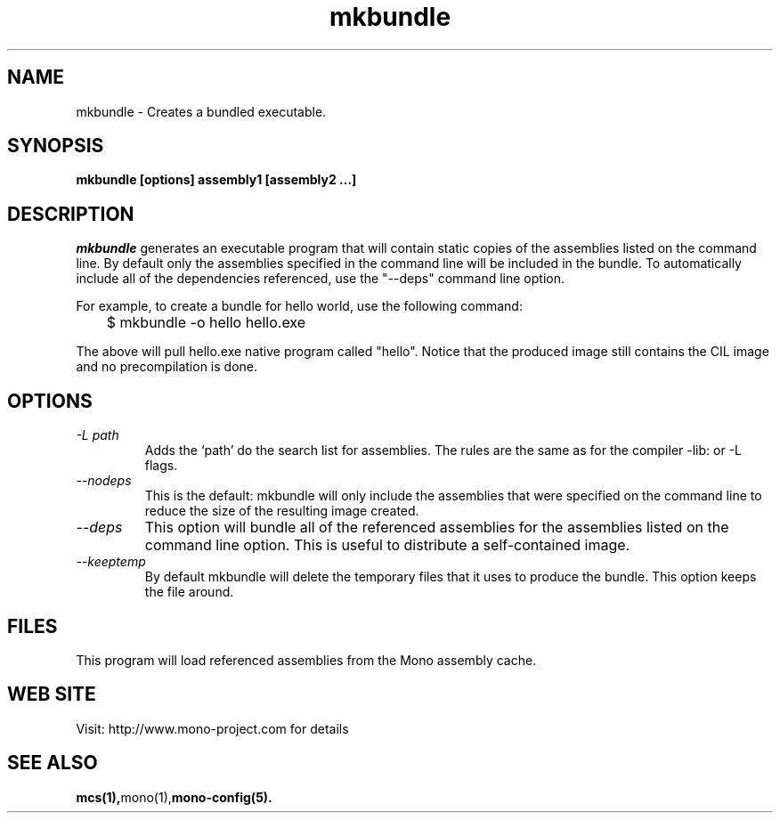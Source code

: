 .\" 
.\" mkbundle manual page.
.\" (C) 2004 Ximian, Inc. 
.\" Author:
.\"   Miguel de Icaza (miguel@gnu.org)
.\"
.de Sp \" Vertical space (when we can't use .PP)
.if t .sp .5v
.if n .sp
..
.TH mkbundle "mkbundle 1.0"
.SH NAME
mkbundle \- Creates a bundled executable.
.SH SYNOPSIS
.PP
.B mkbundle [options] assembly1 [assembly2 ...]
.SH DESCRIPTION
\fImkbundle\fP generates an executable program that will contain
static copies of the assemblies listed on the command line.  By
default only the assemblies specified in the command line will be
included in the bundle.  To automatically include all of the
dependencies referenced, use the "--deps" command line option.
.PP
For example, to create a bundle for hello world, use the following
command:
.nf
	$ mkbundle -o hello hello.exe
.fi
.PP
The above will pull hello.exe native program called "hello".  Notice
that the produced image still contains the CIL image and no
precompilation is done.
.SH OPTIONS
.TP
.I "-L path"
Adds the `path' do the search list for assemblies.  The rules are the
same as for the compiler -lib: or -L flags.
.TP
.I  "--nodeps"
This is the default: mkbundle will only include the assemblies that
were specified on the command line to reduce the size of the resulting
image created.
.TP
.I "--deps"
This option will bundle all of the referenced assemblies for the
assemblies listed on the command line option.  This is useful to
distribute a self-contained image.
.TP
.I "--keeptemp"
By default mkbundle will delete the temporary files that it uses to
produce the bundle.  This option keeps the file around.
.SH FILES
This program will load referenced assemblies from the Mono assembly
cache. 
.SH WEB SITE
Visit: http://www.mono-project.com for details
.SH SEE ALSO
.BR mcs(1), mono(1), mono-config(5).



